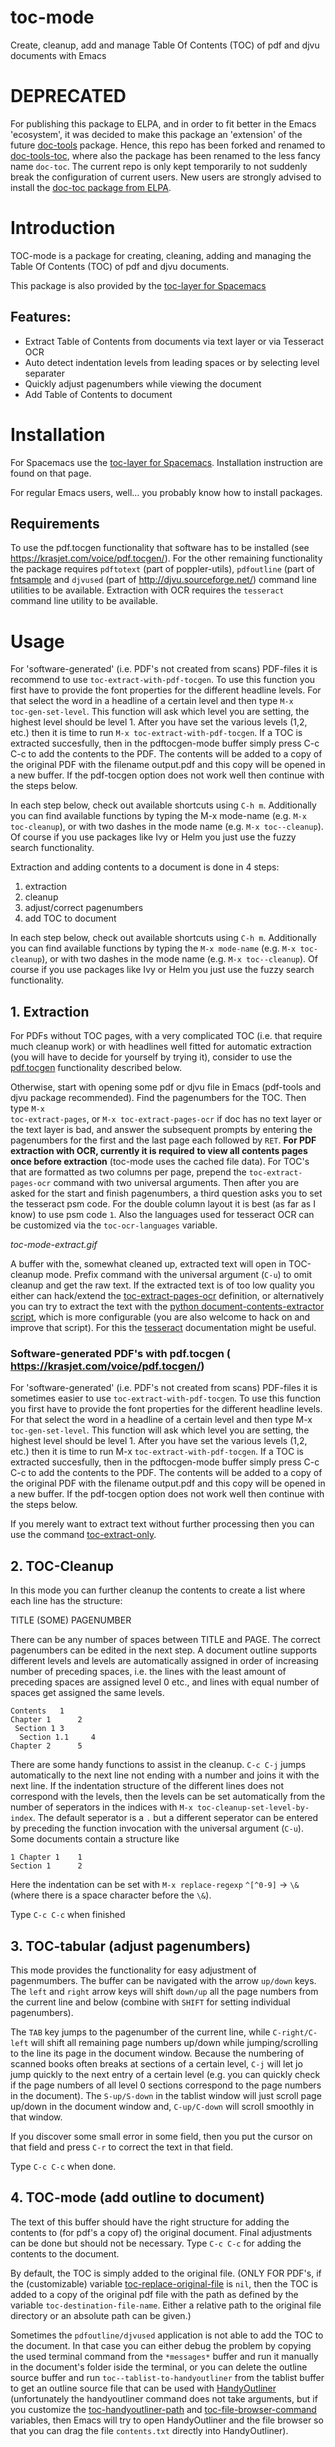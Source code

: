 * toc-mode
[[https://melpa.org/#/toc-mode][file:https://melpa.org/packages/toc-mode-badge.svg]]
[[https://www.gnu.org/licenses/gpl-3.0.en.html][https://img.shields.io/badge/license-GPLv3-blue.svg]]

Create, cleanup, add and manage Table Of Contents (TOC) of pdf and djvu documents with Emacs

* DEPRECATED
For publishing this package to ELPA, and in order to fit better in the Emacs
'ecosystem', it was decided to make this package an 'extension' of the future
[[https://github.com/dalanicolai/doc-tools][doc-tools]] package. Hence, this repo has been forked and renamed to
[[https://github.com/dalanicolai/doc-tools-toc][doc-tools-toc]], where also the package has been renamed to the less fancy name
=doc-toc=. The current repo is only kept temporarily to not suddenly break the
configuration of current users. New users are strongly advised to install the
[[https://elpa.gnu.org/packages/doc-toc.html][doc-toc package from ELPA]].

* Introduction
TOC-mode is a package for creating, cleaning, adding and managing the
Table Of Contents (TOC) of pdf and djvu documents.

This package is also provided by the [[https://github.com/dalanicolai/toc-layer][toc-layer for Spacemacs]]


** Features:
  - Extract Table of Contents from documents via text layer or via Tesseract OCR
  - Auto detect indentation levels from leading spaces or by selecting level separater
  - Quickly adjust pagenumbers while viewing the document
  - Add Table of Contents to document
    
* Installation

For Spacemacs use the [[https://github.com/dalanicolai/toc-layer][toc-layer for Spacemacs]]. Installation instruction are found on that page.

For regular Emacs users, well... you probably know how to install packages.

** Requirements
To use the pdf.tocgen functionality that software has to be installed (see
[[https://krasjet.com/voice/pdf.tocgen/]]). For the other remaining functionality
the package requires ~pdftotext~ (part of poppler-utils), ~pdfoutline~ (part of
[[https://launchpad.net/ubuntu/bionic/+package/fntsample][fntsample]] and ~djvused~ (part of [[http://djvu.sourceforge.net/][http://djvu.sourceforge.net/]]) command line
utilities to be available. Extraction with OCR requires the ~tesseract~ command
line utility to be available.

* Usage
For 'software-generated' (i.e. PDF's not created from scans) PDF-files it is
recommend to use =toc-extract-with-pdf-tocgen=. To use this function you first
have to provide the font properties for the different headline levels. For that
select the word in a headline of a certain level and then type =M-x
toc-gen-set-level=. This function will ask which level you are setting, the
highest level should be level 1. After you have set the various levels (1,2,
etc.) then it is time to run =M-x toc-extract-with-pdf-tocgen=. If a TOC is
extracted succesfully, then in the pdftocgen-mode buffer simply press C-c C-c to
add the contents to the PDF. The contents will be added to a copy of the
original PDF with the filename output.pdf and this copy will be opened in a new
buffer. If the pdf-tocgen option does not work well then continue with the steps
below.

In each step below, check out available shortcuts using =C-h m=. Additionally you
can find available functions by typing the M-x mode-name (e.g. =M-x toc-cleanup=),
or with two dashes in the mode name (e.g. =M-x toc--cleanup=). Of course if you
use packages like Ivy or Helm you just use the fuzzy search functionality.

Extraction and adding contents to a document is done in 4 steps:
1. extraction
2. cleanup
3. adjust/correct pagenumbers
4. add TOC to document

In each step below, check out available shortcuts using =C-h m=. Additionally you
can find available functions by typing the =M-x mode-name= (e.g. =M-x toc-cleanup=),
or with two dashes in the mode name (e.g. =M-x toc--cleanup=). Of course if you
use packages like Ivy or Helm you just use the fuzzy search functionality.

** 1. Extraction
For PDFs without TOC pages, with a very complicated TOC (i.e. that
require much cleanup work) or with headlines well fitted for automatic
extraction (you will have to decide for yourself by trying it), consider to use
the [[https://krasjet.com/voice/pdf.tocgen/][pdf.tocgen]] functionality described below.

Otherwise, start with opening some pdf or djvu file in Emacs (pdf-tools and djvu
package recommended). Find the pagenumbers for the TOC. Then type =M-x
toc-extract-pages=, or =M-x toc-extract-pages-ocr= if doc has no text layer or
the text layer is bad, and answer the subsequent prompts by entering the
pagenumbers for the first and the last page each followed by =RET=. *For PDF
extraction with OCR, currently it is required* *to view all contents pages once
before extraction* (toc-mode uses the cached file data). For TOC's that are
formatted as two columns per page, prepend the =toc-extract-pages-ocr= command
with two universal arguments. Then after you are asked for the start and finish
pagenumbers, a third question asks you to set the tesseract psm code. For the
double column layout it is best (as far as I know) to use psm code =1=. Also the
languages used for tesseract OCR can be customized via the ~toc-ocr-languages~
variable.

[[toc-mode-extract.gif]]

A buffer with the, somewhat cleaned up, extracted text will open in TOC-cleanup
mode. Prefix command with the universal argument (=C-u=) to omit cleanup and get
the raw text. If the extracted text is of too low quality you either can
hack/extend the [[help:toc-extract-pages-ocr][toc-extract-pages-ocr]] definition, or alternatively you can try
to extract the text with the [[https://pypi.org/project/document-contents-extractor/][python document-contents-extractor script]], which is
more configurable (you are also welcome to hack on and improve that script). For
this the [[https://tesseract-ocr.github.io/tessdoc/Command-Line-Usage.html][tesseract]] documentation might be useful.

*** Software-generated PDF's with pdf.tocgen ( [[https://krasjet.com/voice/pdf.tocgen/]])
For 'software-generated' (i.e. PDF's not created from scans) PDF-files it is
sometimes easier to use ~toc-extract-with-pdf-tocgen~. To use this function
you first have to provide the font properties for the different headline
levels. For that select the word in a headline of a certain level and then
type M-x ~toc-gen-set-level~. This function will ask which level you are
setting, the highest level should be level 1. After you have set the various
levels (1,2, etc.) then it is time to run M-x ~toc-extract-with-pdf-tocgen~.
If a TOC is extracted succesfully, then in the pdftocgen-mode buffer simply
press C-c C-c to add the contents to the PDF. The contents will be added to a
copy of the original PDF with the filename output.pdf and this copy will be
opened in a new buffer. If the pdf-tocgen option does not work well then
continue with the steps below.

If you merely want to extract text without further processing then you can
use the command [[help:toc-extract-only][toc-extract-only]].

** 2. TOC-Cleanup
In this mode you can further cleanup the contents to create a list where
each line has the structure:

TITLE      (SOME) PAGENUMBER

There can be any number of spaces between TITLE and PAGE. The correct
pagenumbers can be edited in the next step. A document outline supports
different levels and levels are automatically assigned in order of increasing
number of preceding spaces, i.e. the lines with the least amount of preceding
spaces are assigned level 0 etc., and lines with equal number of spaces get
assigned the same levels.
#+BEGIN_SRC 
Contents   1
Chapter 1      2 
 Section 1 3
  Section 1.1     4
Chapter 2      5
#+END_SRC
There are some handy functions to assist in the cleanup. =C-c C-j= jumps
automatically to the next line not ending with a number and joins it with the
next line. If the indentation structure of the different lines does not
correspond with the levels, then the levels can be set automatically from the
number of seperators in the indices with =M-x toc-cleanup-set-level-by-index=. The
default seperator is a ~.~ but a different seperator can be entered by preceding
the function invocation with the universal argument (=C-u=). Some documents
contain a structure like
#+BEGIN_SRC 
1 Chapter 1    1
Section 1      2  
#+END_SRC
Here the indentation can be set with =M-x replace-regexp= ~^[^0-9]~ ->  ~\&~ (where
there is a space character before the ~\&~).

Type =C-c C-c= when finished

** 3. TOC-tabular (adjust pagenumbers)
This mode provides the functionality for easy adjustment of pagenmumbers. The
buffer can be navigated with the arrow =up/down= keys. The =left= and =right= arrow
keys will shift =down/up= all the page numbers from the current line and below
(combine with =SHIFT= for setting individual pagenumbers). 

The =TAB= key jumps to the pagenumber of the current line, while =C-right/C-left=
will shift all remaining page numbers up/down while jumping/scrolling to the
line its page in the document window. Because the numbering of scanned books
often breaks at sections of a certain level, =C-j= will let jo jump quickly to the
next entry of a certain level (e.g. you can quickly check if the page numbers of
all level 0 sections correspond to the page numbers in the document). The
=S-up/S-down= in the tablist window will just scroll page up/down in the document
window and, =C-up/C-down= will scroll smoothly in that window.

If you discover some small error in some field, then you put the cursor on that
field and press =C-r= to correct the text in that field.

Type =C-c C-c= when done.

** 4. TOC-mode (add outline to document)
The text of this buffer should have the right structure for adding the contents
to (for pdf's a copy of) the original document. Final adjustments can be done but
should not be necessary. Type =C-c C-c= for adding the contents to the
document. 

By default, the TOC is simply added to the original file. (ONLY FOR PDF's, if the
(customizable) variable [[help:toc-replace-original-file][toc-replace-original-file]] is ~nil~, then the TOC is added
to a copy of the original pdf file with the path as defined by the variable
~toc-destination-file-name~. Either a relative path to the original file
directory or an absolute path can be given.)

Sometimes the =pdfoutline/djvused= application is not able to add the TOC to the
document. In that case you can either debug the problem by copying the used
terminal command from the =*messages*= buffer and run it manually in the
document's folder iside the terminal, or you can delete the outline source
buffer and run =toc--tablist-to-handyoutliner= from the tablist buffer to get an
outline source file that can be used with [[http://handyoutlinerfo.sourceforge.net/][HandyOutliner]] (unfortunately the
handyoutliner command does not take arguments, but if you customize the
[[help:toc-handyoutliner-path][toc-handyoutliner-path]] and [[help:toc-file-browser-command][toc-file-browser-command]] variables, then Emacs will
try to open HandyOutliner and the file browser so that you can drag the file
~contents.txt~ directly into HandyOutliner).



* Key bindings

all-modes (i.e. all steps)
| Key Binding | Description          |
|-------------+----------------------|
| ~C-c C-c~     | dispatch (next step) |
toc-cleanup-mode
| ~C-c C-j~ | toc-join-next-unnumbered-lines |
| =C-c C-s= | toc--roman-to-arabic           |
toc-mode (tablist)
| ~TAB~            | preview/jump-to-page                                                 |
| ~right/left~     | toc-in/decrease-remaining                                            |
| ~C-right/C-left~ | toc-in/decrease-remaining and view page                              |
| ~S-right/S-left~ | in/decrease pagenumber current entry                                 |
| ~C-down/C-up~    | scroll document other window (only when other buffer shows document) |
| ~S-down/S-up~    | full page scroll document other window ( idem )                      |
| =C-j=            | toc--jump-to-next-entry-by-level                                     |
| =C-r=            | toc--replace-input                                                   |


* Alternatives
- For TOC extraction: [[https://pypi.org/project/document-contents-extractor/][documents-contents-extractor]]
- For adding TOC to document (pdf and djvu): [[http://handyoutlinerfo.sourceforge.net/][HandyOutliner]]

*** Donate
[[https://www.paypal.com/cgi-bin/webscr?cmd=_s-xclick&hosted_button_id=6BHLS7H9ARJXE&source=url][Buy me a coffee (PayPal donate)]]

# <form action="https://www.paypal.com/cgi-bin/webscr" method="post" target="_top">
# <input type="hidden" name="cmd" value="_s-xclick" />
# <input type="hidden" name="hosted_button_id" value="6BHLS7H9ARJXE" />
# <input type="image" src="https://www.paypalobjects.com/en_US/NL/i/btn/btn_donateCC_LG.gif" border="0" name="submit" title="PayPal - The safer, easier way to pay online!" alt="Donate with PayPal button" />
# <img alt="" border="0" src="https://www.paypal.com/en_NL/i/scr/pixel.gif" width="1" height="1" />
# </form>
